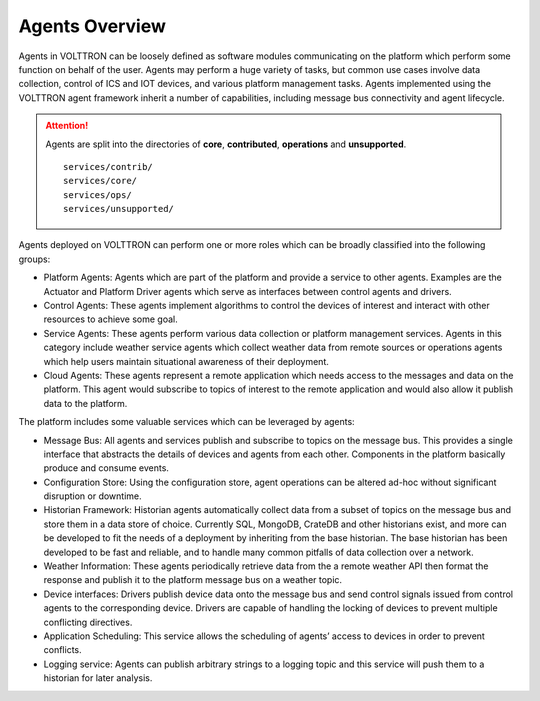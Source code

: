 .. _Agent-Framework:

===============
Agents Overview
===============

Agents in VOLTTRON can be loosely defined as software modules communicating on the platform which perform some function
on behalf of the user.  Agents may perform a huge variety of tasks, but common use cases involve data collection,
control of ICS and IOT devices, and various platform management tasks.  Agents implemented using the VOLTTRON agent
framework inherit a number of capabilities, including message bus connectivity and agent lifecycle.

.. attention::
   Agents are split into the directories of **core**, **contributed**, **operations** and **unsupported**. ::

      services/contrib/
      services/core/
      services/ops/
      services/unsupported/

Agents deployed on VOLTTRON can perform one or more roles which can be broadly classified into the following groups:

-  Platform Agents: Agents which are part of the platform and provide a service to other agents. Examples are the
   Actuator and Platform Driver agents which serve as interfaces between control agents and drivers.
-  Control Agents: These agents implement algorithms to control the devices of interest and interact with other
   resources to achieve some goal.
-  Service Agents: These agents perform various data collection or platform management services.  Agents in this
   category include weather service agents which collect weather data from remote sources or operations agents which
   help users maintain situational awareness of their deployment.
-  Cloud Agents: These agents represent a remote application which needs access to the messages and data on the
   platform. This agent would subscribe to topics of interest to the remote application and would also allow it publish
   data to the platform.

The platform includes some valuable services which can be leveraged by agents:

-  Message Bus: All agents and services publish and subscribe to topics on the message bus. This provides a single
   interface that abstracts the details of devices and agents from each other. Components in the platform basically
   produce and consume events.
-  Configuration Store: Using the configuration store, agent operations can be altered ad-hoc without significant
   disruption or downtime.
-  Historian Framework: Historian agents automatically collect data from a subset of topics on the message bus and store
   them in a data store of choice.  Currently SQL, MongoDB, CrateDB and other historians exist, and more can be
   developed to fit the needs of a deployment by inheriting from the base historian.  The base historian has been
   developed to be fast and reliable, and to handle many common pitfalls of data collection over a network.
-  Weather Information: These agents periodically retrieve data from the a remote weather API then format the
   response and publish it to the platform message bus on a weather topic.
-  Device interfaces: Drivers publish device data onto the message bus and send control signals issued from control
   agents to the corresponding device.  Drivers are capable of handling the locking of devices to prevent multiple
   conflicting directives.
-  Application Scheduling: This service allows the scheduling of agents’ access to devices in order to prevent conflicts.
-  Logging service: Agents can publish arbitrary strings to a logging topic and this service will push them to a
   historian for later analysis.
